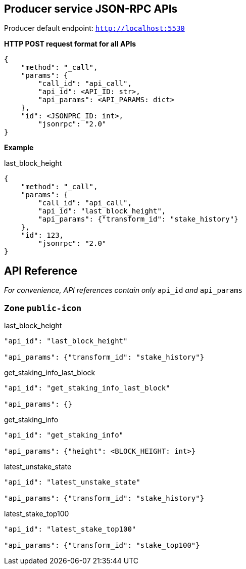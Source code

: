 ## Producer service JSON-RPC APIs

Producer default endpoint: `http://localhost:5530`

*HTTP POST request format for all APIs*

[source]
----
{
    "method": "_call",
    "params": {
        "call_id": "api_call",
        "api_id": <API_ID: str>,
        "api_params": <API_PARAMS: dict>
    },
    "id": <JSONPRC_ID: int>,
  	"jsonrpc": "2.0"
}
----

*Example*

last_block_height
[source]
----
{
    "method": "_call",
    "params": {
        "call_id": "api_call",
        "api_id": "last_block_height",
        "api_params": {"transform_id": "stake_history"}
    },
    "id": 123,
  	"jsonrpc": "2.0"
}
----

## API Reference

_For convenience, API references contain only_ `api_id` _and_ `api_params`

### Zone `public-icon`

last_block_height
[source]
----
"api_id": "last_block_height"

"api_params": {"transform_id": "stake_history"}
----

get_staking_info_last_block
[source]
----
"api_id": "get_staking_info_last_block"

"api_params": {}
----

get_staking_info
[source]
----
"api_id": "get_staking_info"

"api_params": {"height": <BLOCK_HEIGHT: int>}
----

latest_unstake_state
[source]
----
"api_id": "latest_unstake_state"

"api_params": {"transform_id": "stake_history"}
----

latest_stake_top100
[source]
----
"api_id": "latest_stake_top100"

"api_params": {"transform_id": "stake_top100"}
----
